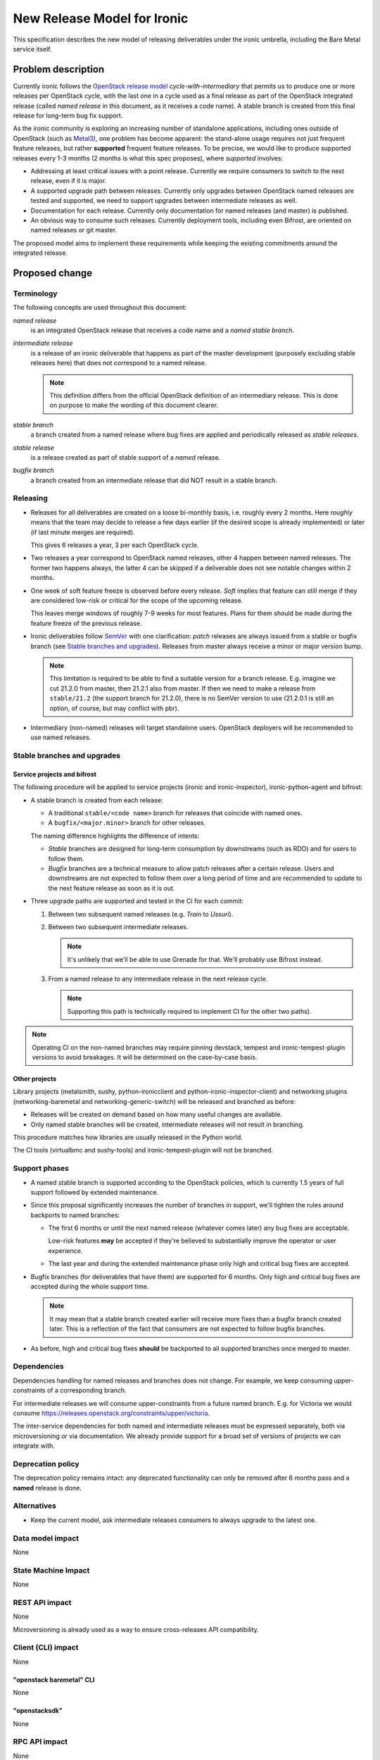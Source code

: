 ..
 This work is licensed under a Creative Commons Attribution 3.0 Unported
 License.

 http://creativecommons.org/licenses/by/3.0/legalcode

============================
New Release Model for Ironic
============================

This specification describes the new model of releasing deliverables under the
ironic umbrella, including the Bare Metal service itself.

.. lint: norfe

Problem description
===================

Currently ironic follows the `OpenStack release model`_
*cycle-with-intermediary* that permits us to produce one or more releases per
OpenStack cycle, with the last one in a cycle used as a final release as part
of the OpenStack integrated release (called *named release* in this document,
as it receives a code name). A stable branch is created from this final release
for long-term bug fix support.

As the ironic community is exploring an increasing number of standalone
applications, including ones outside of OpenStack (such as Metal3_), one
problem has become apparent: the stand-alone usage requires not just frequent
feature releases, but rather **supported** frequent feature releases. To be
precise, we would like to produce supported releases every 1-3 months
(2 months is what this spec proposes), where *supported* involves:

* Addressing at least critical issues with a point release. Currently we
  require consumers to switch to the next release, even if it is major.

* A supported upgrade path between releases. Currently only upgrades between
  OpenStack named releases are tested and supported, we need to support
  upgrades between intermediate releases as well.

* Documentation for each release. Currently only documentation for named
  releases (and master) is published.

* An obvious way to consume such releases. Currently deployment tools,
  including even Bifrost, are oriented on named releases or git master.

The proposed model aims to implement these requirements while keeping the
existing commitments around the integrated release.

Proposed change
===============

Terminology
-----------

The following concepts are used throughout this document:

*named release*
    is an integrated OpenStack release that receives a code name and a *named
    stable branch*.
*intermediate release*
    is a release of an ironic deliverable that happens as part of the master
    development (purposely excluding stable releases here) that does not
    correspond to a named release.

    .. note::
        This definition differs from the official OpenStack definition of an
        intermediary release. This is done on purpose to make the wording of
        this document clearer.
*stable branch*
    a branch created from a named release where bug fixes are applied and
    periodically released as *stable releases*.
*stable release*
    is a release created as part of stable support of a *named* release.
*bugfix branch*
    a branch created from an intermediate release that did NOT result in
    a stable branch.

Releasing
---------

* Releases for all deliverables are created on a loose bi-monthly basis, i.e.
  roughly every 2 months. Here *roughly* means that the team may decide to
  release a few days earlier (if the desired scope is already implemented) or
  later (if last minute merges are required).

  This gives 6 releases a year, 3 per each OpenStack cycle.

* Two releases a year correspond to OpenStack named releases, other 4 happen
  between named releases. The former two happens always, the latter 4 can be
  skipped if a deliverable does not see notable changes within 2 months.

* One week of soft feature freeze is observed before every release. *Soft*
  implies that feature can still merge if they are considered low-risk or
  critical for the scope of the upcoming release.

  This leaves merge windows of roughly 7-9 weeks for most features. Plans for
  them should be made during the feature freeze of the previous release.

* Ironic deliverables follow SemVer_ with one clarification: *patch* releases
  are always issued from a stable or bugfix branch (see `Stable branches and
  upgrades`_).  Releases from master always receive a minor or major version
  bump.

  .. note::
    This limitation is required to be able to find a suitable version for a
    branch release. E.g. imagine we cut 21.2.0 from master, then 21.2.1 also
    from master. If then we need to make a release from ``stable/21.2`` (the
    support branch for 21.2.0), there is no SemVer version to use (21.2.0.1
    is still an option, of course, but may conflict with pbr).

* Intermediary (non-named) releases will target standalone users. OpenStack
  deployers will be recommended to use named releases.

Stable branches and upgrades
----------------------------

Service projects and bifrost
~~~~~~~~~~~~~~~~~~~~~~~~~~~~

The following procedure will be applied to service projects (ironic and
ironic-inspector), ironic-python-agent and bifrost:

* A stable branch is created from each release:

  * A traditional ``stable/<code name>`` branch for releases that coincide with
    named ones.

  * A ``bugfix/<major.minor>`` branch for other releases.

  The naming difference highlights the difference of intents:

  * *Stable* branches are designed for long-term consumption by downstreams
    (such as RDO) and for users to follow them.

  * *Bugfix* branches are a technical measure to allow patch releases after a
    certain release. Users and downstreams are not expected to follow them
    over a long period of time and are recommended to update to the next
    feature release as soon as it is out.

* Three upgrade paths are supported and tested in the CI for each commit:

  #. Between two subsequent named releases (e.g. *Train* to *Ussuri*).
  #. Between two subsequent intermediate releases.

     .. note:: It's unlikely that we'll be able to use Grenade for that.
               We'll probably use Bifrost instead.

  #. From a named release to any intermediate release in the next release
     cycle.

     .. note:: Supporting this path is technically required to implement CI
               for the other two paths).

.. note::
   Operating CI on the non-named branches may require pinning devstack, tempest
   and ironic-tempest-plugin versions to avoid breakages. It will be determined
   on the case-by-case basis.

Other projects
~~~~~~~~~~~~~~

Library projects (metalsmith, sushy, python-ironicclient and
python-ironic-inspector-client) and networking plugins (networking-baremetal
and networking-generic-switch) will be released and branched as before:

* Releases will be created on demand based on how many useful changes are
  available.

* Only named stable branches will be created, intermediate releases will not
  result in branching.

This procedure matches how libraries are usually released in the Python world.

The CI tools (virtualbmc and sushy-tools) and ironic-tempest-plugin will not
be branched.

Support phases
--------------

* A named stable branch is supported according to the OpenStack policies, which
  is currently 1.5 years of full support followed by extended maintenance.

* Since this proposal significantly increases the number of branches in
  support, we'll tighten the rules around backports to named branches:

  * The first 6 months or until the next named release (whatever comes later)
    any bug fixes are acceptable.

    Low-risk features **may** be accepted if they're believed to substantially
    improve the operator or user experience.

  * The last year and during the extended maintenance phase only high and
    critical bug fixes are accepted.

* Bugfix branches (for deliverables that have them) are supported for 6 months.
  Only high and critical bug fixes are accepted during the whole support time.

  .. note::
    It may mean that a stable branch created earlier will receive more fixes
    than a bugfix branch created later. This is a reflection of the fact that
    consumers are not expected to follow bugfix branches.

* As before, high and critical bug fixes **should** be backported to all
  supported branches once merged to master.

Dependencies
------------

Dependencies handling for named releases and branches does not change. For
example, we keep consuming upper-constraints of a corresponding branch.

For intermediate releases we will consume upper-constraints from a future named
branch. E.g. for Victoria we would consume
https://releases.openstack.org/constraints/upper/victoria.

The inter-service dependencies for both named and intermediate releases must be
expressed separately, both via microversioning or via documentation. We already
provide support for a broad set of versions of projects we can integrate with.

Deprecation policy
------------------

The deprecation policy remains intact: any deprecated functionality can only be
removed after 6 months pass and a **named** release is done.

Alternatives
------------

* Keep the current model, ask intermediate releases consumers to always upgrade
  to the latest one.

Data model impact
-----------------

None

State Machine Impact
--------------------

None

REST API impact
---------------

None

Microversioning is already used as a way to ensure cross-releases API
compatibility.

Client (CLI) impact
-------------------

None

"openstack baremetal" CLI
~~~~~~~~~~~~~~~~~~~~~~~~~

None

"openstacksdk"
~~~~~~~~~~~~~~

None

RPC API impact
--------------

None

Driver API impact
-----------------

None

Nova driver impact
------------------

None

We expect the Nova driver released as part of a certain OpenStack release
series to be compatible *at least* with all Ironic releases from the same
series and with the last release from the previous series.

Ramdisk impact
--------------

Under the proposed model, ironic, ironic-inspector and ironic-python-agent will
get released at roughly the same time. The compatibility rules will be:

Each release of ironic/ironic-inspector is compatible with

* the release of ironic-python-agent that happens at the same time
* the last named release of ironic-python-agent

.. note::
   Supporting releases between these two is very likely but is not officially
   guaranteed nor tested in the CI.

Each release of ironic-python-agent is compatible with

* the releases of ironic and ironic-inspector that happen at the same time
* the last named releases of ironic and ironic-inspector

.. note::
    The first 3 rules are already enforced in the CI, the last will require
    a new job on ironic-python-agent, supposedly based on Bifrost.

The compatibility matrix will be provided through the documentation as part of
the pre-release documentation update and via the future web site.

We will publish ironic-python-agent images corresponding to all stable
branches, named and intermediate (currently images are only published for named
branches) and provide instructions on how to build customized images based on
a certain branch or release.

Security impact
---------------

Supported intermediate releases will also receive security bug fixes.

Other end user impact
---------------------

See `Other deployer impact`_.

Scalability impact
------------------

None

Performance Impact
------------------

None

Other deployer impact
---------------------

Deployers will have faster access to new features if they opt for using
intermediate releases.

Developer impact
----------------

No direct impact. The `Deprecation policy`_ is not changed.

Implementation
==============

Assignee(s)
-----------

The whole team is expected to be responsible for executing this plan, the
primary assignee(s) will coordinate it.

Primary assignee:
  Dmitry Tantsur (@dtantsur, dtantsur@protonmail.com)

Work Items
----------

* Discuss this document with the release team and the TC. Make necessary
  adjustments to our deliverables in the release repository.

* Update the `releasing documentation`_ and publish our release schedule.

* Create new CI jobs as described in Testing_.

* Start publishing ironic-python-agent images from non-named stable branches
  (may work out-of-box).

* Update Bifrost to support installing components from latest published
  releases.

Dependencies
============

None

Testing
=======

Two new family of the CI jobs will be introduced:

* Intermediary upgrade jobs on ironic and ironic-inspector, testing upgrade
  from the last intermediate release branch.

* Backwards compatibility job on ironic-python-agent to test every commit
  against the previous named releases of ironic and ironic-inspector (e.g.
  during the Victoria cycle ironic-python-agent is tested against stable/ussuri
  of ironic and ironic-inspector).

Third party CI jobs are expected to run on the intermediate branches the same
way as they would on master. As soon as support for a specific branch is over,
the 3rd party CI jobs may be turned off for it. Since we are only going to
accept high and critical bug fixes to new branches, only minor load increase
is expected on 3rd party CI systems.

Upgrades and Backwards Compatibility
====================================

See `Stable branches and upgrades`_ and Testing_.

Documentation Impact
====================

To make intermediate releases obviously consumable, we will need a new web
site focused around standalone ironic. It will display the latest versions of
the components and ironic-python-agent images, point at the way to consume them
and provide documentation for each minor or major release.

The `releasing documentation`_ will be updated to follow this model.

References
==========

.. _OpenStack release model: https://releases.openstack.org/reference/release_models.html
.. _Bifrost: https://docs.openstack.org/bifrost/latest/
.. _Metal3: http://metal3.io/
.. _SemVer: https://semver.org/
.. _releasing documentation: https://docs.openstack.org/ironic/latest/contributor/releasing.html
